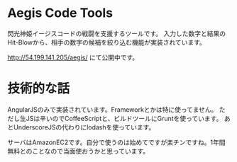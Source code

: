 # -*- coding:utf-8 -*-

#+AUTHOR: ぽんこつ
#+EMAIL: web@ponkotuy.com
#+OPTIONS: toc:nil num:nil author:nil creator:nil
#+STYLE: <link rel="stylesheet" type="text/css" href="org.css"></link>
#+LANGUAGE: ja

* Aegis Code Tools
  閃光神姫イージスコードの戦闘を支援するツールです。
  入力した数字と結果のHit-Blowから、相手の数字の候補を絞り込む機能が実装されています。

  [[http://54.199.141.205/aegis/]] にて公開中です。

* 技術的な話
  AngularJSのみで実装されています。Frameworkとかは特に使ってません。
  ただし生JSは辛いのでCoffeeScriptと、ビルドツールにGruntを使っています。
  あとUnderscoreJSの代わりにlodashを使っています。

  サーバはAmazonEC2です。自分で使うのは始めてですが楽チンですね。1年間無料とのことなので当面使おうかと思っています。
